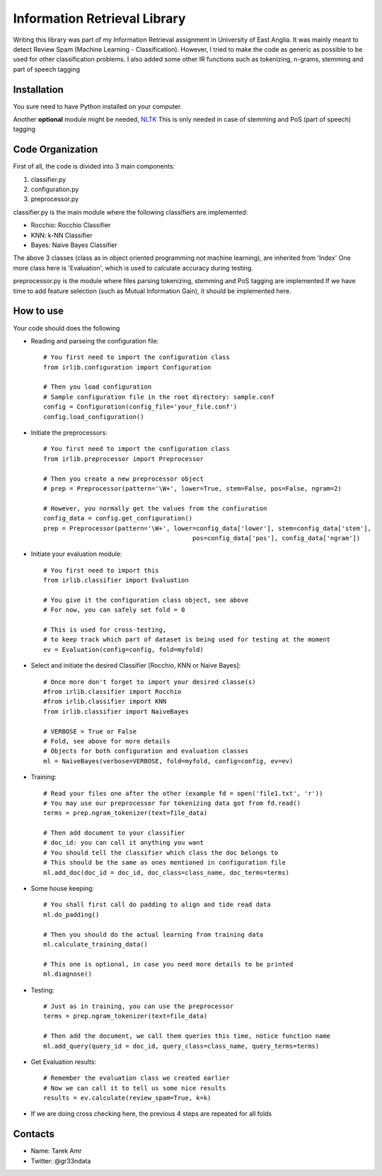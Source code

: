 Information Retrieval Library 
=============================

Writing this library was part of my Information Retrieval assignment in University of East Anglia. It was mainly meant to detect Review Spam (Machine Learning - Classification). However, I tried to make the code as generic as possible to be used for other classification problems. I also added some other IR functions such as tokenizing, n-grams, stemming and part of speech tagging 

Installation
-------------

You sure need to have Python installed on your computer.

Another **optional** module might be needed, `NLTK <http://nltk.org/>`_ 
This is only needed in case of stemming and PoS (part of speech) tagging 

Code Organization
-----------------

First of all, the code is divided into 3 main components:

#. classifier.py
#. configuration.py
#. preprocessor.py

classifier.py is the main module where the following classifiers are implemented:

* Rocchio: Rocchio Classifier 
* KNN: k-NN Classifier
* Bayes: Naive Bayes Classifier
 
The above 3 classes (class as in object oriented programming not machine learning), are inherited from 'Index'
One more class here is 'Evaluation', which is used to calculate accuracy during testing.

preprocessor.py is the module where files parsing tokenizing, stemming and PoS tagging are implemented
If we have time to add feature selection (such as Mutual Information Gain), it should be implemented here.
 
How to use
----------

Your code should does the following

* Reading and parseing the configuration file::

	# You first need to import the configuration class
	from irlib.configuration import Configuration 

	# Then you load configuration
	# Sample configuration file in the root directory: sample.conf
	config = Configuration(config_file='your_file.conf')
	config.load_configuration()
 
* Initiate the preprocessors::

	# You first need to import the configuration class
	from irlib.preprocessor import Preprocessor

	# Then you create a new preprocessor object
	# prep = Preprocessor(pattern='\W+', lower=True, stem=False, pos=False, ngram=2)

	# However, you normally get the values from the confiuration
	config_data = config.get_configuration()
	prep = Preprocessor(pattern='\W+', lower=config_data['lower'], stem=config_data['stem'], 
						pos=config_data['pos'], config_data['ngram'])

* Initiate your evaluation module::
	
	# You first need to import this
	from irlib.classifier import Evaluation 

	# You give it the configuration class object, see above
	# For now, you can safely set fold = 0

	# This is used for cross-testing, 
	# to keep track which part of dataset is being used for testing at the moment
	ev = Evaluation(config=config, fold=myfold)

* Select and initiate the desired Classifier [Rocchio, KNN or Naive Bayes]::

	# Once more don't forget to import your desired classe(s)
	#from irlib.classifier import Rocchio  
	#from irlib.classifier import KNN 
	from irlib.classifier import NaiveBayes 
	
	# VERBOSE = True or False
	# Fold, see above for more details
	# Objects for both configuration and evaluation classes
	ml = NaiveBayes(verbose=VERBOSE, fold=myfold, config=config, ev=ev)

* Training::

	# Read your files one after the other (example fd = open('file1.txt', 'r'))
	# You may use our preprocessor for tokenizing data got from fd.read()
	terms = prep.ngram_tokenizer(text=file_data)

	# Then add document to your classifier
	# doc_id: you can call it anything you want
	# You should tell the classifier which class the doc belongs to
	# This should be the same as ones mentioned in configuration file
	ml.add_doc(doc_id = doc_id, doc_class=class_name, doc_terms=terms)

* Some house keeping::

	# You shall first call do padding to align and tide read data
	ml.do_padding()

	# Then you should do the actual learning from training data
	ml.calculate_training_data()

	# This one is optional, in case you need more details to be printed 
	ml.diagnose()

* Testing::

	# Just as in training, you can use the preprocessor
	terms = prep.ngram_tokenizer(text=file_data)

	# Then add the document, we call them queries this time, notice function name
	ml.add_query(query_id = doc_id, query_class=class_name, query_terms=terms)	

* Get Evaluation results::

	# Remember the evaluation class we created earlier
	# Now we can call it to tell us some nice results
	results = ev.calculate(review_spam=True, k=k)

* If we are doing cross checking here, the previous 4 steps are repeated for all folds 

Contacts
--------
 
+ Name: Tarek Amr 
+ Twitter: @gr33ndata


